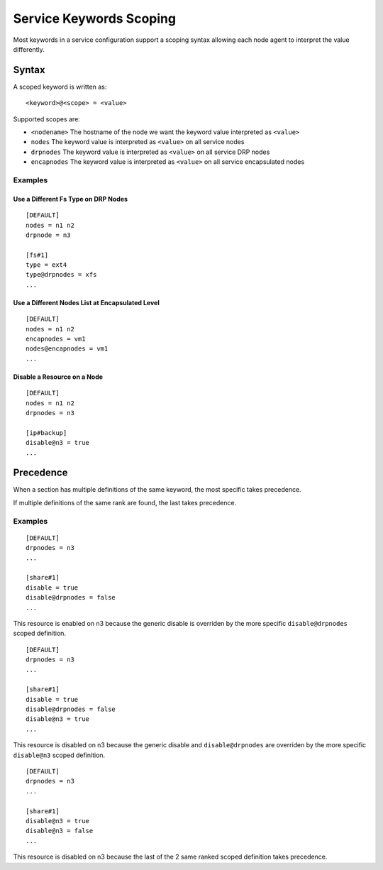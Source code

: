 .. _agent-service-scoping:

Service Keywords Scoping
************************

Most keywords in a service configuration support a scoping syntax allowing each node agent to interpret the value differently.

Syntax
======

A scoped keyword is written as::

	<keyword>@<scope> = <value>

Supported scopes are:

* ``<nodename>``
  The hostname of the node we want the keyword value interpreted as ``<value>``

* ``nodes``
  The keyword value is interpreted as ``<value>`` on all service nodes

* ``drpnodes``
  The keyword value is interpreted as ``<value>`` on all service DRP nodes

* ``encapnodes``
  The keyword value is interpreted as ``<value>`` on all service encapsulated nodes

Examples
--------

Use a Different Fs Type on DRP Nodes
++++++++++++++++++++++++++++++++++++

::

	[DEFAULT]
	nodes = n1 n2
	drpnode = n3

	[fs#1]
	type = ext4
	type@drpnodes = xfs
	...

Use a Different Nodes List at Encapsulated Level
++++++++++++++++++++++++++++++++++++++++++++++++

::

	[DEFAULT]
	nodes = n1 n2
	encapnodes = vm1
	nodes@encapnodes = vm1
	...

Disable a Resource on a Node
++++++++++++++++++++++++++++

::

	[DEFAULT]
	nodes = n1 n2
	drpnodes = n3

	[ip#backup]
	disable@n3 = true
	...

Precedence
==========

When a section has multiple definitions of the same keyword, the most specific takes precedence.

If multiple definitions of the same rank are found, the last takes precedence.

Examples
--------

::

	[DEFAULT]
	drpnodes = n3
	...

	[share#1]
	disable = true
	disable@drpnodes = false
	...

This resource is enabled on n3 because the generic disable is overriden by the more specific ``disable@drpnodes`` scoped definition.

::

	[DEFAULT]
	drpnodes = n3
	...

	[share#1]
	disable = true
	disable@drpnodes = false
	disable@n3 = true
	...

This resource is disabled on n3 because the generic disable and ``disable@drpnodes`` are overriden by the more specific ``disable@n3`` scoped definition.

::

	[DEFAULT]
	drpnodes = n3
	...

	[share#1]
	disable@n3 = true
	disable@n3 = false
	...

This resource is disabled on n3 because the last of the 2 same ranked scoped definition takes precedence.



